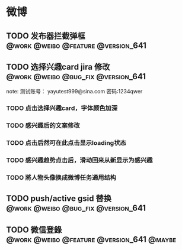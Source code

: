 #+STARTUP: showall
#+STARTUP: hidestar
#+TAGS: @work(w) @weibo @home(h) @bug_fix(b) @feature(f)  @version_641 @version_640 @maybe

* 微博
** TODO 发布器拦截弹框                 :@work:@weibo:@feature:@version_641:
SCHEDULED: <2016-04-05 Tue> DEADLINE: <2016-04-07 Thu>
** TODO 选择兴趣card jira 修改         :@work:@weibo:@bug_fix:@version_641:
note: 测试账号： yayutest999@sina.com 密码:1234qwer
*** TODO 点击选择兴趣card，字体颜色加深 
*** TODO 感兴趣后的文案修改
*** TODO 点击后然可在此点击显示loading状态
*** TODO 感兴趣趋势点击后，滑动回来从新显示为感兴趣 
*** TODO 將人物头像换成微博任务通用结构

** TODO push/active gsid 替换          :@work:@weibo:@bug_fix:@version_641:
** TODO 微信登錄                :@work:@weibo:@feature:@version_641:@maybe:

